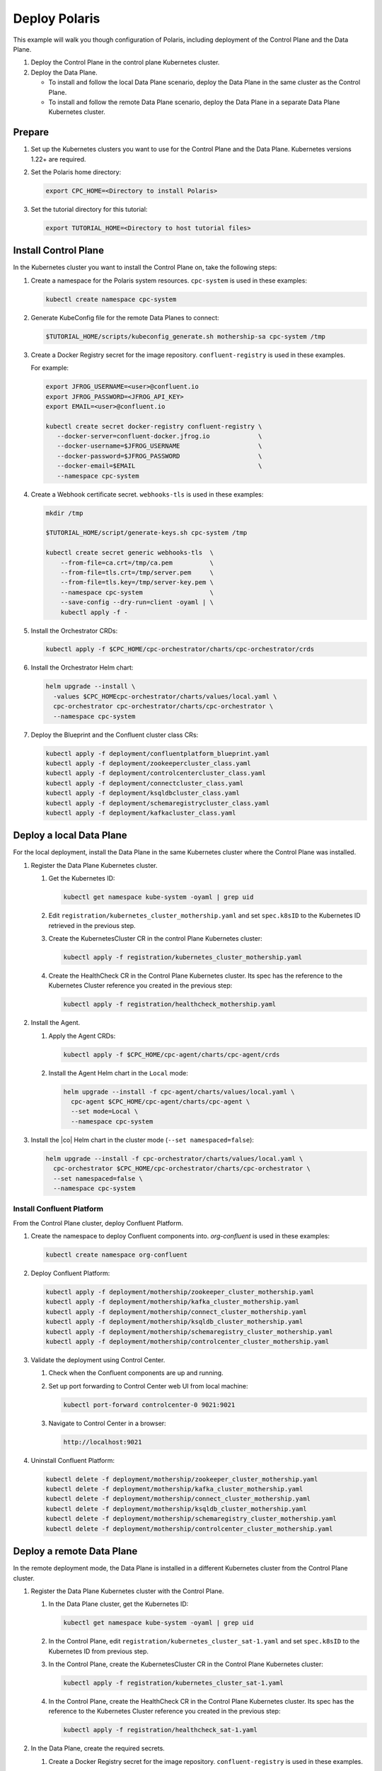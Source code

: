 ==============
Deploy Polaris
==============

This example will walk you though configuration of Polaris, including deployment
of the Control Plane and the Data Plane.

#. Deploy the Control Plane in the control plane Kubernetes cluster.

#. Deploy the Data Plane.
  
   - To install and follow the local Data Plane scenario, deploy the Data
     Plane  in the same cluster as the Control Plane.
   
   - To install and follow the remote Data Plane scenario, deploy the Data 
     Plane in a separate Data Plane Kubernetes cluster.

Prepare  
-------------

#. Set up the Kubernetes clusters you want to use for the Control Plane and the
   Data Plane. Kubernetes versions 1.22+ are required.
   
#. Set the Polaris home directory:

   .. sourcecode:: bash
   
      export CPC_HOME=<Directory to install Polaris>

#. Set the tutorial directory for this tutorial:

   .. sourcecode:: bash

      export TUTORIAL_HOME=<Directory to host tutorial files>
   
.. _deploy-control-plane: 

Install Control Plane  
----------------------

In the Kubernetes cluster you want to install the Control Plane on, take the
following steps:

#. Create a namespace for the Polaris system resources. ``cpc-system`` is used 
   in these examples:

   .. sourcecode:: bash

      kubectl create namespace cpc-system

#. Generate KubeConfig file for the remote Data Planes to connect:

   .. sourcecode:: bash

      $TUTORIAL_HOME/scripts/kubeconfig_generate.sh mothership-sa cpc-system /tmp

#. Create a Docker Registry secret for the image repository. 
   ``confluent-registry`` is used in these examples.

   For example:

   .. sourcecode:: bash

      export JFROG_USERNAME=<user>@confluent.io
      export JFROG_PASSWORD=<JFROG_API_KEY>
      export EMAIL=<user>@confluent.io
 
      kubectl create secret docker-registry confluent-registry \
         --docker-server=confluent-docker.jfrog.io             \
         --docker-username=$JFROG_USERNAME                     \
         --docker-password=$JFROG_PASSWORD                     \
         --docker-email=$EMAIL                                 \
         --namespace cpc-system 
 
#. Create a Webhook certificate secret. ``webhooks-tls`` is used in these 
   examples:

   .. sourcecode:: bash
   
      mkdir /tmp
      
      $TUTORIAL_HOME/script/generate-keys.sh cpc-system /tmp
      
      kubectl create secret generic webhooks-tls  \
          --from-file=ca.crt=/tmp/ca.pem          \
          --from-file=tls.crt=/tmp/server.pem     \
          --from-file=tls.key=/tmp/server-key.pem \
          --namespace cpc-system                  \
          --save-config --dry-run=client -oyaml | \
          kubectl apply -f -

#. Install the Orchestrator CRDs:

   .. sourcecode:: bash

      kubectl apply -f $CPC_HOME/cpc-orchestrator/charts/cpc-orchestrator/crds

#. Install the Orchestrator Helm chart:

   .. sourcecode:: bash

      helm upgrade --install \
        -values $CPC_HOMEcpc-orchestrator/charts/values/local.yaml \
        cpc-orchestrator cpc-orchestrator/charts/cpc-orchestrator \
        --namespace cpc-system

#. Deploy the Blueprint and the Confluent cluster class CRs:

   .. sourcecode:: bash

      kubectl apply -f deployment/confluentplatform_blueprint.yaml
      kubectl apply -f deployment/zookeepercluster_class.yaml
      kubectl apply -f deployment/controlcentercluster_class.yaml
      kubectl apply -f deployment/connectcluster_class.yaml
      kubectl apply -f deployment/ksqldbcluster_class.yaml
      kubectl apply -f deployment/schemaregistrycluster_class.yaml
      kubectl apply -f deployment/kafkacluster_class.yaml

.. _deploy-local-data-plane: 

Deploy a local Data Plane
-------------------------- 

For the local deployment, install the Data Plane in the same Kubernetes cluster
where the Control Plane was installed.

#. Register the Data Plane Kubernetes cluster.
   
   #. Get the Kubernetes ID:
   
      .. sourcecode:: bash
   
         kubectl get namespace kube-system -oyaml | grep uid

   #. Edit ``registration/kubernetes_cluster_mothership.yaml`` and set 
      ``spec.k8sID`` to the Kubernetes ID retrieved in the previous step.
      
   #. Create the KubernetesCluster CR in the control Plane Kubernetes cluster:
   
      .. sourcecode:: bash

         kubectl apply -f registration/kubernetes_cluster_mothership.yaml

   #. Create the HealthCheck CR in the Control Plane Kubernetes cluster. Its 
      spec has the reference to the Kubernetes Cluster reference you created in 
      the previous step:
      
      .. sourcecode:: bash

         kubectl apply -f registration/healthcheck_mothership.yaml

#. Install the Agent.

   #. Apply the Agent CRDs:

      .. sourcecode:: bash

         kubectl apply -f $CPC_HOME/cpc-agent/charts/cpc-agent/crds

   #. Install the Agent Helm chart in the ``Local`` mode:
   
      .. sourcecode:: bash
   
         helm upgrade --install -f cpc-agent/charts/values/local.yaml \
           cpc-agent $CPC_HOME/cpc-agent/charts/cpc-agent \
           --set mode=Local \
           --namespace cpc-system

#. Install the |co| Helm chart in the cluster mode (``--set namespaced=false``):
  
   .. sourcecode:: bash

      helm upgrade --install -f cpc-orchestrator/charts/values/local.yaml \
        cpc-orchestrator $CPC_HOME/cpc-orchestrator/charts/cpc-orchestrator \
        --set namespaced=false \
        --namespace cpc-system

--------------------------
Install Confluent Platform 
-------------------------- 

From the Control Plane cluster, deploy Confluent Platform.

#. Create the namespace to deploy Confluent components into.  `org-confluent` is
   used in these examples:

   .. sourcecode:: bash
     
      kubectl create namespace org-confluent

#. Deploy Confluent Platform: 

   .. sourcecode:: bash

      kubectl apply -f deployment/mothership/zookeeper_cluster_mothership.yaml
      kubectl apply -f deployment/mothership/kafka_cluster_mothership.yaml
      kubectl apply -f deployment/mothership/connect_cluster_mothership.yaml
      kubectl apply -f deployment/mothership/ksqldb_cluster_mothership.yaml
      kubectl apply -f deployment/mothership/schemaregistry_cluster_mothership.yaml
      kubectl apply -f deployment/mothership/controlcenter_cluster_mothership.yaml
      
#. Validate the deployment using Control Center.

   #. Check when the Confluent components are up and running.
   
   #. Set up port forwarding to Control Center web UI from local machine:

      .. sourcecode:: bash

         kubectl port-forward controlcenter-0 9021:9021

   #. Navigate to Control Center in a browser:

      .. sourcecode:: bash

         http://localhost:9021
   
#. Uninstall Confluent Platform:

   .. sourcecode:: bash

      kubectl delete -f deployment/mothership/zookeeper_cluster_mothership.yaml
      kubectl delete -f deployment/mothership/kafka_cluster_mothership.yaml
      kubectl delete -f deployment/mothership/connect_cluster_mothership.yaml
      kubectl delete -f deployment/mothership/ksqldb_cluster_mothership.yaml
      kubectl delete -f deployment/mothership/schemaregistry_cluster_mothership.yaml
      kubectl delete -f deployment/mothership/controlcenter_cluster_mothership.yaml

.. _deploy-remote-data-plane: 

Deploy a remote Data Plane 
---------------------------

In the remote deployment mode, the Data Plane is installed in a different
Kubernetes cluster from the Control Plane cluster.

#. Register the Data Plane Kubernetes cluster with the Control Plane.
   
   #. In the Data Plane cluster, get the Kubernetes ID:
   
      .. sourcecode:: bash
   
         kubectl get namespace kube-system -oyaml | grep uid

   #. In the Control Plane, edit 
      ``registration/kubernetes_cluster_sat-1.yaml`` and set ``spec.k8sID`` 
      to the Kubernetes ID from previous step.
      
   #. In the Control Plane, create the KubernetesCluster CR in the Control Plane 
      Kubernetes cluster:
   
      .. sourcecode:: bash

         kubectl apply -f registration/kubernetes_cluster_sat-1.yaml

   #. In the Control Plane, create the HealthCheck CR in the Control Plane 
      Kubernetes cluster. Its spec has the reference to the Kubernetes Cluster 
      reference you created in the previous step:
      
      .. sourcecode:: bash

         kubectl apply -f registration/healthcheck_sat-1.yaml

#. In the Data Plane, create the required secrets.

   #. Create a Docker Registry secret for the image repository. 
      ``confluent-registry`` is used in these examples.
   
      For example:
   
      .. sourcecode:: bash
   
         export JFROG_USERNAME=<user>@confluent.io
         export JFROG_PASSWORD=<JFROG_API_KEY>
         export EMAIL=<user>@confluent.io
    
         kubectl create secret docker-registry confluent-registry \
            --docker-server=confluent-docker.jfrog.io             \
            --docker-username=$JFROG_USERNAME                     \
            --docker-password=$JFROG_PASSWORD                     \
            --docker-email=$EMAIL                                 \
            --namespace cpc-system 

   #. Create the KubeConfig secret:
   
      .. sourcecode:: bash
      
         kubectl create secret generic mothership-kubeconfig \
           --from-file=kubeconfig=/tmp/kubeconfig            \
           --namespace cpc-system 

#. In the Data Plane, install the Agent.

   #. Create the namespace for the Polaris system resources:

      .. sourcecode:: bash 
      
         kubectl create namespace cpc-system

   #. Apply the Agent CRDs:

      .. sourcecode:: bash

         kubectl apply -f $CPC_HOME/cpc-agent/charts/cpc-agent/crds

   #. Install the Agent Helm chart in the ``Remote`` mode:

      .. sourcecode:: bash

         helm upgrade --install -f cpc-agent/charts/values/local.yaml \
           cpc-agent $CPC_HOME/cpc-agent/charts/cpc-agent \
           --set mode=Remote \
           --set remoteKubeConfig.secretRef=mothership-kubeconfig \
           --namespace cpc-system

#. In the Data Plane, install the |co| Helm chart in the cluster mode 
   (``--set namespaced=false``):

   .. sourcecode:: bash

      helm upgrade --install -f cpc-orchestrator/charts/values/local.yaml \
        cpc-orchestrator $CPC_HOME/cpc-orchestrator/charts/cpc-orchestrator \
        --set namespaced=false \
        --namespace cpc-system

--------------------------
Install Confluent Platform 
-------------------------- 

From the Control Plane cluster, deploy Confluent Platform.

#. Create the namespace `org-confluent` to deploy Confluent Platform into:

   .. sourcecode:: bash

      kubectl create namespace org-confluent

#. Deploy Confluent Platform: 

   .. sourcecode:: bash

      kubectl apply -f deployment/sat-1/zookeeper_cluster_mothership.yaml
      kubectl apply -f deployment/sat-1/kafka_cluster_mothership.yaml
      kubectl apply -f deployment/sat-1/connect_cluster_mothership.yaml
      kubectl apply -f deployment/sat-1/ksqldb_cluster_mothership.yaml
      kubectl apply -f deployment/sat-1/schemaregistry_cluster_mothership.yaml
      kubectl apply -f deployment/sat-1/controlcenter_cluster_mothership.yaml

#. In the Data Plane, validate the deployment using Control Center.

   #. Check when the Confluent components are up and running.
   
   #. Set up port forwarding to Control Center web UI from local machine:

      .. sourcecode:: bash

         kubectl port-forward controlcenter-0 9021:9021

   #. Navigate to Control Center in a browser:

      .. sourcecode:: bash

         http://localhost:9021

#. In the Control Plane, uninstall Confluent Platform:

   .. sourcecode:: bash

      kubectl delete -f deployment/sat-1/zookeeper_cluster_mothership.yaml
      kubectl delete -f deployment/sat-1/kafka_cluster_mothership.yaml
      kubectl delete -f deployment/sat-1/connect_cluster_mothership.yaml
      kubectl delete -f deployment/sat-1/ksqldb_cluster_mothership.yaml
      kubectl delete -f deployment/sat-1/schemaregistry_cluster_mothership.yaml
      kubectl delete -f deployment/sat-1/controlcenter_cluster_mothership.yaml

